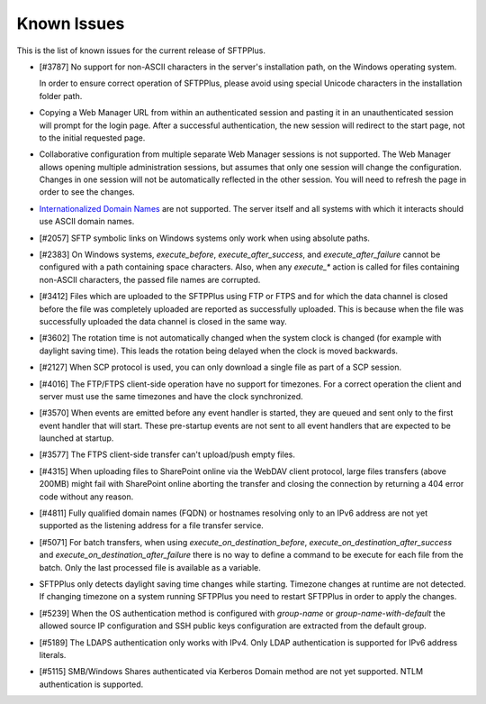 Known Issues
============

This is the list of known issues for the current release of SFTPPlus.


* [#3787] No support for non-ASCII characters in the server's installation
  path, on the Windows operating system.

  In order to ensure correct operation of SFTPPlus, please
  avoid using special Unicode characters in the installation folder path.

* Copying a Web Manager URL from within an authenticated session
  and pasting it in an unauthenticated session will prompt for the login page.
  After a successful authentication, the new session will redirect to the
  start page, not to the initial requested page.

* Collaborative configuration from multiple separate Web Manager sessions is
  not supported.
  The Web Manager allows opening multiple administration
  sessions, but assumes that only one session will change the configuration.
  Changes in one session will not be automatically reflected in the other
  session.
  You will need to refresh the page in order to see the changes.

* `Internationalized Domain Names <http://en.wikipedia.org/wiki/Internationalized_domain_name>`_
  are not supported.
  The server itself and all systems with which it interacts
  should use ASCII domain names.

* [#2057] SFTP symbolic links on Windows systems only work when using
  absolute paths.

* [#2383] On Windows systems, `execute_before`, `execute_after_success`, and
  `execute_after_failure` cannot be configured with a path containing space
  characters.
  Also, when any `execute_*` action is called for files containing
  non-ASCII characters, the passed file names are corrupted.

* [#3412] Files which are uploaded to the SFTPPlus using FTP or FTPS and for
  which the data channel is closed before the file was completely uploaded are
  reported as successfully uploaded.
  This is because when the file was successfully uploaded the data channel is
  closed in the same way.

* [#3602] The rotation time is not automatically changed when the system clock
  is changed (for example with daylight saving time).
  This leads the rotation being delayed when the clock is moved backwards.

* [#2127] When SCP protocol is used, you can only download a single file
  as part of a SCP session.

* [#4016] The FTP/FTPS client-side operation have no support for timezones.
  For a correct operation the client and server must use the same timezones and
  have the clock synchronized.

* [#3570] When events are emitted before any event handler is started,
  they are queued and sent only to the first event handler that will start.
  These pre-startup events are not sent to all event handlers that
  are expected to be launched at startup.

* [#3577] The FTPS client-side transfer can't upload/push empty files.

* [#4315] When uploading files to SharePoint online via the WebDAV client
  protocol, large files transfers (above 200MB) might fail with SharePoint
  online aborting the transfer and closing the connection by returning a
  404 error code without any reason.

* [#4811] Fully qualified domain names (FQDN) or hostnames resolving only to
  an IPv6 address are not yet supported as the listening address for a file
  transfer service.

* [#5071] For batch transfers, when using `execute_on_destination_before`,
  `execute_on_destination_after_success` and
  `execute_on_destination_after_failure` there is no way to define a command
  to be execute for each file from the batch.
  Only the last processed file is available as a variable.

* SFTPPlus only detects daylight saving time changes while starting.
  Timezone changes at runtime are not detected.
  If changing timezone on a system running SFTPPlus you need to restart
  SFTPPlus in order to apply the changes.

* [#5239] When the OS authentication method is configured with `group-name` or
  `group-name-with-default` the allowed source IP configuration and SSH
  public keys configuration are extracted from the default group.

* [#5189] The LDAPS authentication only works with IPv4.
  Only LDAP authentication is supported for IPv6 address literals.

* [#5115] SMB/Windows Shares authenticated via Kerberos Domain method are not
  yet supported. NTLM authentication is supported.

